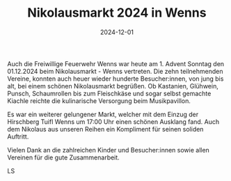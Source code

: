 #+TITLE: Nikolausmarkt 2024 in Wenns
#+DATE: 2024-12-01
#+FACEBOOK_URL: https://facebook.com/ffwenns/posts/953898053439314

Auch die Freiwillige Feuerwehr Wenns war heute am 1. Advent Sonntag den 01.12.2024 beim Nikolausmarkt - Wenns vertreten. Die zehn teilnehmenden Vereine, konnten auch heuer wieder hunderte Besucher:innen, von jung bis alt, bei einem schönen Nikolausmarkt begrüßen. Ob Kastanien, Glühwein, Punsch, Schaumrollen bis zum Fleischkäse und sogar selbst gemachte Kiachle reichte die kulinarische Versorgung beim Musikpavillon.

Es war ein weiterer gelungener Markt, welcher mit dem Einzug der Hirschberg Tuifl Wenns um 17:00 Uhr einen schönen Ausklang fand. Auch dem Nikolaus aus unseren Reihen ein Kompliment für seinen soliden Auftritt. 

Vielen Dank an die zahlreichen Kinder und Besucher:innen sowie allen Vereinen für die gute Zusammenarbeit. 

LS
